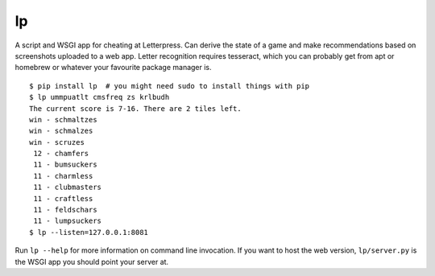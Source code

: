 lp
==

A script and WSGI app for cheating at Letterpress. Can derive the state of a
game and make recommendations based on screenshots uploaded to a web app.
Letter recognition requires tesseract, which you can probably get from apt or
homebrew or whatever your favourite package manager is.

::

   $ pip install lp  # you might need sudo to install things with pip
   $ lp ummpuatlt cmsfreq zs krlbudh
   The current score is 7-16. There are 2 tiles left.
   win - schmaltzes
   win - schmalzes
   win - scruzes
    12 - chamfers
    11 - bumsuckers
    11 - charmless
    11 - clubmasters
    11 - craftless
    11 - feldschars
    11 - lumpsuckers
   $ lp --listen=127.0.0.1:8081

Run ``lp --help`` for more information on command line invocation. If you want
to host the web version, ``lp/server.py`` is the WSGI app you should point your
server at.
